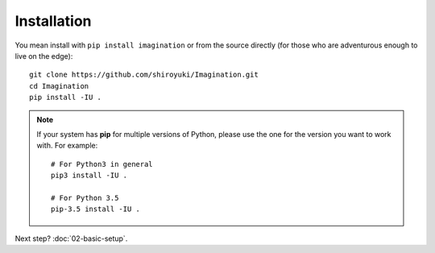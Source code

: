 Installation
############

You mean install with ``pip install imagination`` or from the source directly
(for those who are adventurous enough to live on the edge)::

    git clone https://github.com/shiroyuki/Imagination.git
    cd Imagination
    pip install -IU .

.. note::

    If your system has **pip** for multiple versions of Python, please use the
    one for the version you want to work with. For example::

        # For Python3 in general
        pip3 install -IU .

        # For Python 3.5
        pip-3.5 install -IU .

Next step? :doc:`02-basic-setup`.
